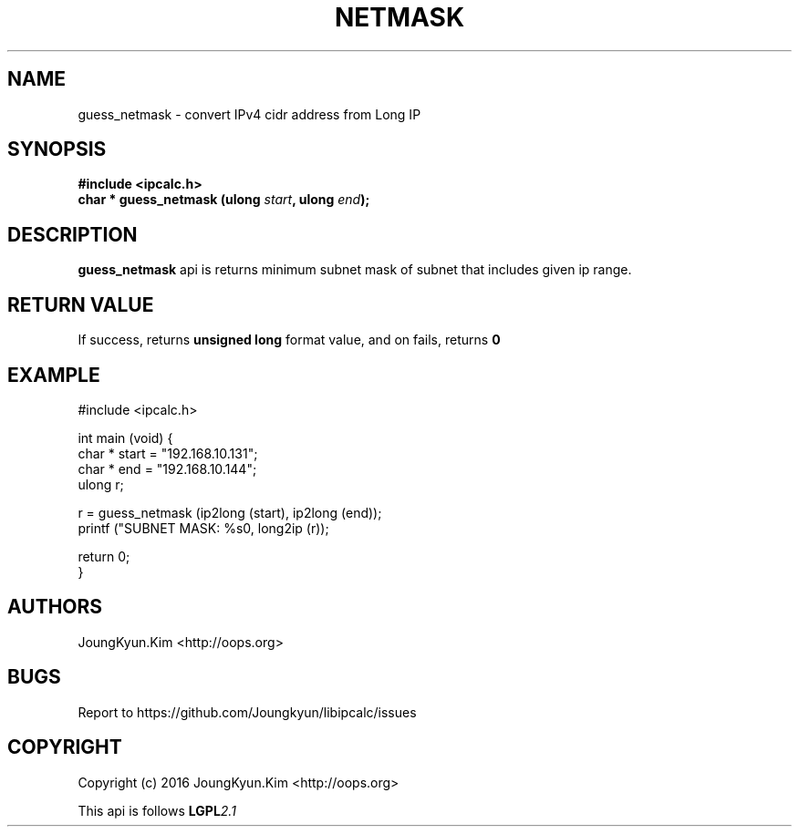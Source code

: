 .TH NETMASK 3 "09 Jul 2016"

.SH NAME
guess_netmask \- convert IPv4 cidr address from Long IP

.SH SYNOPSIS
.BI "#include <ipcalc.h>"
.br
.BI "char * guess_netmask (ulong " start ", ulong " end ");"

.SH DESCRIPTION
.BI guess_netmask
api is returns minimum subnet mask of subnet that includes given ip range.

.SH "RETURN VALUE"
.PP
If success, returns
.BI "unsigned long"
format value, and  on fails, returns
.BI 0

.SH EXAMPLE
.nf
#include <ipcalc.h>

int main (void) {
    char * start = "192.168.10.131";
    char * end   = "192.168.10.144";
    ulong r;

    r = guess_netmask (ip2long (start), ip2long (end));
    printf ("SUBNET MASK: %s\n", long2ip (r));

    return 0;
}
.fi

.SH AUTHORS
JoungKyun.Kim <http://oops.org>

.SH BUGS
Report to https://github.com/Joungkyun/libipcalc/issues

.SH COPYRIGHT
Copyright (c) 2016 JoungKyun.Kim <http://oops.org>

This api is follows
.BI LGPL 2.1
